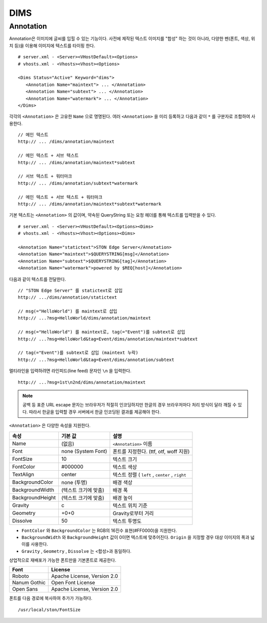 ﻿.. _dims_annotation:

DIMS
******************


Annotation
====================================

Annotation은 이미지에 글씨를 입힐 수 있는 기능이다.
사전에 제작된 텍스트 이미지를 "합성" 하는 것이 아니라, 다양한 펜(폰트, 색상, 위치 등)을 이용해 이미지에 텍스트를 타이핑 한다. ::

   # server.xml - <Server><VHostDefault><Options>
   # vhosts.xml - <Vhosts><Vhost><Options>

   <Dims Status="Active" Keyword="dims">
      <Annotation Name="maintext"> ... </Annotation>
      <Annotation Name="subtext"> ... </Annotation> 
      <Annotation Name="watermark"> ... </Annotation>
   </Dims>

각각의 ``<Annotation>`` 은 고유한 ``Name`` 으로 명명된다. 
여러 ``<Annotation>`` 을 미리 등록하고 다음과 같이 ``*`` 를 구분자로 조합하여 사용한다. ::

   // 메인 텍스트
   http:// ... /dims/annotation/maintext

   // 메인 텍스트 + 서브 텍스트
   http:// ... /dims/annotation/maintext*subtext

   // 서브 텍스트 + 워터마크
   http:// ... /dims/annotation/subtext*watermark

   // 메인 텍스트 + 서브 텍스트 + 워터마크
   http:// ... /dims/annotation/maintext*subtext*watermark


기본 텍스트는 ``<Annotation>`` 의 값이며, 약속된 QueryString 또는 요청 헤더를 통해 텍스트를 입력받을 수 있다. ::

   # server.xml - <Server><VHostDefault><Options><Dims>
   # vhosts.xml - <Vhosts><Vhost><Options><Dims>

   <Annotation Name="statictext">STON Edge Server</Annotation>
   <Annotation Name="maintext">$QUERYSTRING[msg]</Annotation>
   <Annotation Name="subtext">$QUERYSTRING[tag]</Annotation>
   <Annotation Name="watermark">powered by $REQ[host]</Annotation>

다음과 같이 텍스트를 전달한다. ::

   // "STON Edge Server" 를 statictext로 삽입
   http:// .../dims/annotation/statictext

   // msg(="HelloWorld") 를 maintext로 삽입
   http:// ...?msg=HelloWorld/dims/annotation/maintext

   // msg(="HelloWorld") 를 maintext로, tag(="Event")를 subtext로 삽입
   http:// ...?msg=HelloWorld&tag=Event/dims/annotation/maintext*subtext

   // tag(="Event")를 subtext로 삽입 (maintext 누락)
   http:// ...?msg=HelloWorld&tag=Event/dims/annotation/subtext


멀티라인을 입력하려면 라인피드(line feed) 문자인 ``\n`` 을 입력한다. ::

   http:// ...?msg=1st\n2nd/dims/annotation/maintext


.. note::

   공백 등 표준 URL escape 문자는 브라우저가 적절히 인코딩하지만 한글의 경우 브라우저마다 처리 방식이 달라 깨질 수 있다. 
   따라서 한글을 입력할 경우 서버에서 한글 인코딩된 결과를 제공해야 한다.  


``<Annotation>`` 은 다양한 속성을 지원한다.

================= ======================== ====================================================
속성              기본 값                   설명
================= ======================== ====================================================
Name              (없음)                     ``<Annotation>`` 이름
Font              none (System Font)        폰트를 지정한다. (ttf, otf, woff 지원)   
FontSize          10                        텍스트 크기
FontColor         #000000                   텍스트 색상
TextAlign         center                    텍스트 정렬 ( ``left`` , ``center`` , ``right``
BackgroundColor   none (투명)                배경 색상
BackgroundWidth   (텍스트 크기에 맞춤)        배경 폭 
BackgroundHeight  (텍스트 크기에 맞춤)        배경 높이
Gravity           c                         텍스트 위치 기준
Geometry          +0+0                      Gravity로부터 거리
Dissolve          50                         텍스트 투명도
================= ======================== ====================================================

- ``FontColor`` 와 ``BackgroundColor`` 는 RGB의 16진수 표현(#FF0000)을 지원한다. 

- ``BackgroundWidth`` 와 ``BackgroundHeight`` 값이 0이면 텍스트에 맞추어진다. ``Origin`` 을 지정할 경우 대상 이미지의 폭과 넓이를 사용한다.

- ``Gravity`` , ``Geometry`` , ``Dissolve`` 는 <합성>과 동일하다.


상업적으로 재배포가 가능한 폰트만을 기본폰트로 제공한다.

================= ======================================
Font              License
================= ======================================
Roboto            Apache License, Version 2.0
Nanum Gothic      Open Font License
Open Sans         Apache License, Version 2.0
================= ======================================

폰트를 다음 경로에 복사하여 추가가 가능하다. ::

   /usr/local/ston/FontSize

